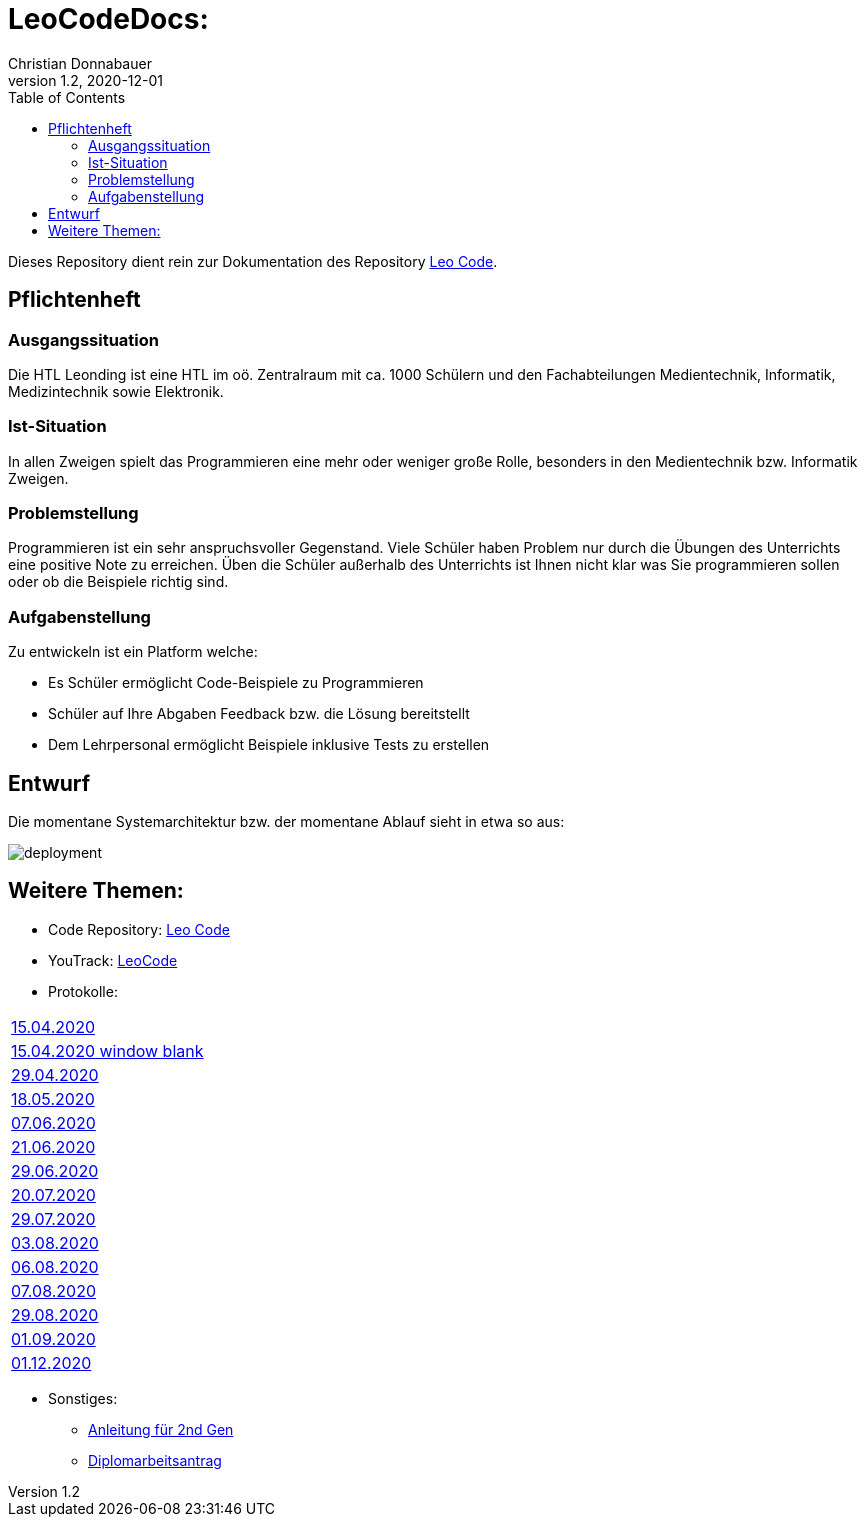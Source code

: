 = LeoCodeDocs:
Christian Donnabauer
1.2, 2020-12-01
ifndef::imagesdir[:imagesdir: images]
:icons: font
:toc: left

Dieses Repository dient rein zur Dokumentation des Repository https://github.com/donnabauerc/LeoCode[Leo Code].

== Pflichtenheft

=== Ausgangssituation
Die HTL Leonding ist eine HTL im oö. Zentralraum mit ca. 1000 Schülern und den Fachabteilungen Medientechnik, Informatik,
Medizintechnik sowie Elektronik.

=== Ist-Situation
In allen Zweigen spielt das Programmieren eine mehr oder weniger große Rolle, besonders in den Medientechnik bzw.
Informatik Zweigen.

=== Problemstellung
Programmieren ist ein sehr anspruchsvoller Gegenstand. Viele Schüler haben Problem nur durch die Übungen des Unterrichts
eine positive Note zu erreichen. Üben die Schüler außerhalb des Unterrichts ist Ihnen nicht klar was Sie programmieren sollen
oder ob die Beispiele richtig sind.

=== Aufgabenstellung
Zu entwickeln ist ein Platform welche:

* Es Schüler ermöglicht Code-Beispiele zu Programmieren
* Schüler auf Ihre Abgaben Feedback bzw. die Lösung bereitstellt
* Dem Lehrpersonal ermöglicht Beispiele inklusive Tests zu erstellen

== Entwurf
Die momentane Systemarchitektur bzw. der momentane Ablauf sieht in etwa so aus:

image::deployment.png[deployment]

== Weitere Themen:

* Code Repository: https://github.com/donnabauerc/LeoCode[Leo Code]
* YouTrack: https://vm81.htl-leonding.ac.at/agiles/99-237/100-1007[LeoCode]
* Protokolle:
|===
|https://donnabauerc.github.io/LeoCodeDocs/2020_04_15[15.04.2020]
| link:2020_04_15.adoc[15.04.2020 window blank]
|https://donnabauerc.github.io/LeoCodeDocs/2020_04_29[29.04.2020]
|https://donnabauerc.github.io/LeoCodeDocs/2020_05_18[18.05.2020]
|https://donnabauerc.github.io/LeoCodeDocs/2020_06_07[07.06.2020]
|https://donnabauerc.github.io/LeoCodeDocs/2020_06_21[21.06.2020]
|https://donnabauerc.github.io/LeoCodeDocs/2020_06_29[29.06.2020]
|https://donnabauerc.github.io/LeoCodeDocs/2020_07_20[20.07.2020]
|https://donnabauerc.github.io/LeoCodeDocs/2020_07_29[29.07.2020]
|https://donnabauerc.github.io/LeoCodeDocs/2020_08_03[03.08.2020]
|https://donnabauerc.github.io/LeoCodeDocs/2020_08_06[06.08.2020]
|https://donnabauerc.github.io/LeoCodeDocs/2020_08_07[07.08.2020]
|https://donnabauerc.github.io/LeoCodeDocs/2020_08_29[29.08.2020]
|https://donnabauerc.github.io/LeoCodeDocs/2020_09_01[01.09.2020]
|https://donnabauerc.github.io/LeoCodeDocs/2020_12_01[01.12.2020]

|===
* Sonstiges:
** https://donnabauerc.github.io/LeoCodeDocs/instructions[Anleitung für 2nd Gen]
** https://donnabauerc.github.io/LeoCodeDocs/diplomarbeitsAntrag[Diplomarbeitsantrag]




